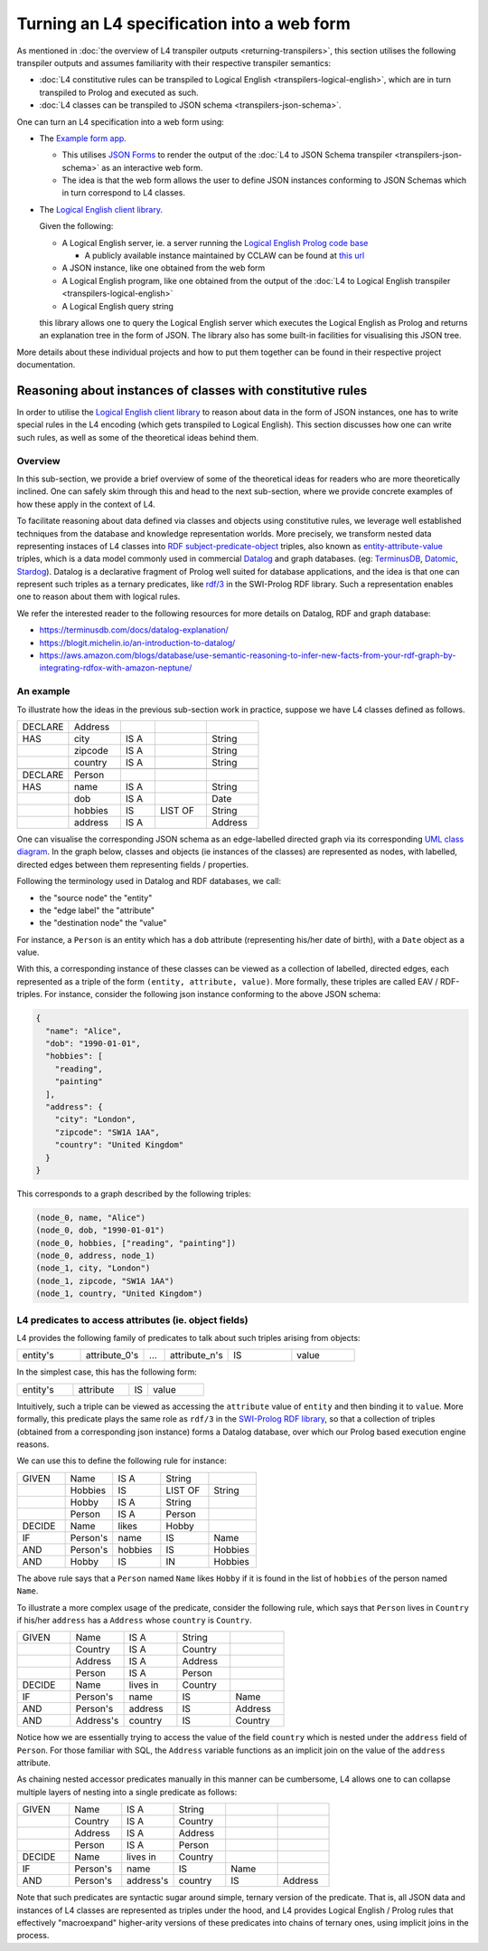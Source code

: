 ===========================================
Turning an L4 specification into a web form
===========================================

As mentioned in
:doc:`the overview of L4 transpiler outputs <returning-transpilers>`,
this section utilises the following transpiler outputs and assumes
familiarity with their respective transpiler semantics:

- :doc:`L4 constitutive rules can be transpiled to Logical English <transpilers-logical-english>`, which
  are in turn transpiled to Prolog and executed as such.

- :doc:`L4 classes can be transpiled to JSON schema <transpilers-json-schema>`.

One can turn an L4 specification into a web form using:

- The `Example form app <https://github.com/smucclaw/example-l4-form-app>`_.

  - This utilises `JSON Forms <https://jsonforms.io/>`_
    to render the output of the
    :doc:`L4 to JSON Schema transpiler <transpilers-json-schema>`
    as an interactive web form.

  - The idea is that the web form allows the user to define JSON instances
    conforming to JSON Schemas which in turn correspond to L4 classes.

- The `Logical English client library <https://github.com/smucclaw/logical-english-client>`_.

  Given the following:

  - A Logical English server, ie. a server running the
    `Logical English Prolog code base <https://github.com/smucclaw/LogicalEnglish>`_

    - A publicly available instance maintained by CCLAW can be found at
      `this url <https://le.dev.cclaw.legalese.com/>`_
  
  - A JSON instance,
    like one obtained from the web form

  - A Logical English program,
    like one obtained from the output of the
    :doc:`L4 to Logical English transpiler <transpilers-logical-english>`

  - A Logical English query string

  this library allows one to query the Logical English server
  which executes the Logical English as Prolog and returns an explanation
  tree in the form of JSON.
  The library also has some built-in facilities for visualising this JSON tree.

More details about these individual projects and how to put them together
can be found in their respective project documentation.

------------------------------------------------------------
Reasoning about instances of classes with constitutive rules
------------------------------------------------------------

In order to utilise the `Logical English client library <https://github.com/smucclaw/logical-english-client>`_
to reason about data in the form of JSON instances,
one has to write special rules in the L4 encoding
(which gets transpiled to Logical English).
This section discusses how one can write such rules, as well as some of
the theoretical ideas behind them.

Overview
--------

In this sub-section, we provide a brief overview of some of the theoretical
ideas for readers who are more theoretically inclined.
One can safely skim through this and head to the next sub-section,
where we provide concrete examples of how these apply in the context of L4.

To facilitate reasoning about data defined via classes and objects using
constitutive rules,
we leverage well established techniques from the database and knowledge representation
worlds.
More precisely, we transform nested data representing instaces of L4 classes
into
`RDF subject-predicate-object <https://www.oxfordsemantic.tech/faqs/what-is-rdf>`_
triples,
also known as `entity-attribute-value <https://en.wikipedia.org/wiki/Entity%E2%80%93attribute%E2%80%93value_model>`_
triples, which is a data model commonly used in commercial
`Datalog <https://en.wikipedia.org/wiki/Datalog>`_
and graph databases.
(eg:
`TerminusDB <https://terminusdb.com/>`_,
`Datomic <https://www.datomic.com/>`_,
`Stardog <https://www.stardog.com/>`_).
Datalog is a declarative fragment of Prolog well suited for database applications,
and the idea is that one can represent such triples as a ternary predicates,
like `rdf/3 <https://www.swi-prolog.org/pldoc/man?predicate=rdf/3>`_
in the SWI-Prolog RDF library.
Such a representation enables one to reason about them with logical rules.

We refer the interested reader to the following resources for more details on
Datalog, RDF and graph database:

- https://terminusdb.com/docs/datalog-explanation/ 
- https://blogit.michelin.io/an-introduction-to-datalog/
- https://aws.amazon.com/blogs/database/use-semantic-reasoning-to-infer-new-facts-from-your-rdf-graph-by-integrating-rdfox-with-amazon-neptune/

An example
----------

To illustrate how the ideas in the previous sub-section work in practice,
suppose we have L4 classes defined as follows.

.. csv-table::
    :widths: 15, 15, 10, 15, 15

    "DECLARE", "Address",,,
    "HAS", "city", "IS A",, "String"
    , "zipcode", "IS A",, "String"
    , "country", "IS A",, "String"
    ,,,,
    "DECLARE", "Person",,,
    "HAS", "name", "IS A",, "String"
    , "dob", "IS A",, "Date"
    , "hobbies", "IS", "LIST OF", "String"
    , "address", "IS A",, "Address"

One can visualise the corresponding JSON schema as an edge-labelled directed
graph via its corresponding
`UML class diagram <https://en.wikipedia.org/wiki/Class_diagram>`_.
In the graph below, classes and objects (ie instances of the classes)
are represented as nodes, with labelled, directed edges between them
representing fields / properties.

.. @startuml
    Address --> "1" String : city
    Address --> "1" String : zipcode
    Address --> "1" String : country
    Person --> "1" String : name
    Person --> "1" Date : date of birth
    Person --> "1" "List<String>" : hobbies
    Person --> "1" Address : address
  @enduml

.. raw:: html
    :file: ../images/expert-systems-webapp-uml-class-diagram.svg

Following the terminology used in Datalog and RDF databases, we call:

- the "source node" the "entity"
- the "edge label" the "attribute"
- the "destination node" the "value"

For instance, a ``Person`` is an entity which has a ``dob`` attribute
(representing his/her date of birth), with a ``Date`` object as a value.

With this, a corresponding instance of these classes can be viewed as a
collection of labelled, directed edges, each represented as
a triple of the form ``(entity, attribute, value)``.
More formally, these triples are called EAV / RDF-triples.
For instance, consider the following json instance conforming to the above
JSON schema:

.. code-block:: json

  {
    "name": "Alice",
    "dob": "1990-01-01",
    "hobbies": [
      "reading",
      "painting"
    ],
    "address": {
      "city": "London",
      "zipcode": "SW1A 1AA",
      "country": "United Kingdom"
    }
  }

This corresponds to a graph described by the following triples:

.. code-block:: text

  (node_0, name, "Alice")
  (node_0, dob, "1990-01-01")
  (node_0, hobbies, ["reading", "painting"])
  (node_0, address, node_1)
  (node_1, city, "London")
  (node_1, zipcode, "SW1A 1AA")
  (node_1, country, "United Kingdom")

L4 predicates to access attributes (ie. object fields)
------------------------------------------------------

L4 provides the following family of predicates to talk about such triples
arising from objects:

.. csv-table::
    :widths: 15, 15, 5, 15, 15, 15

    "entity's", "attribute_0's", "...", "attribute_n's", "IS", "value"

In the simplest case, this has the following form:

.. csv-table::
    :widths: 15, 15, 5, 15

    "entity's", "attribute", "IS", "value"

Intuitively, such a triple can be viewed as accessing the ``attribute`` value of
``entity`` and then binding it to ``value``. 
More formally, this predicate plays the same role as ``rdf/3`` in the
`SWI-Prolog RDF library <https://www.swi-prolog.org/pldoc/man?section=semweb-rdf11>`_,
so that a collection of triples
(obtained from a corresponding json instance)
forms a Datalog database, over which our Prolog based execution engine
reasons.

We can use this to define the following rule for instance:

.. csv-table::
    :widths: 15, 15, 15, 15, 15

    "GIVEN", "Name", "IS A", "String",
    , "Hobbies", "IS", "LIST OF", "String"
    , "Hobby", "IS A", "String",
    , "Person", "IS A", "Person",
    "DECIDE", "Name", "likes", "Hobby",
    "IF", "Person's", "name", "IS", "Name"
    "AND", "Person's", "hobbies", "IS", "Hobbies"
    "AND", "Hobby", "IS", "IN", "Hobbies"

The above rule says that a ``Person`` named ``Name`` likes ``Hobby``
if it is found in the list of ``hobbies`` of the person named ``Name``.

To illustrate a more complex usage of the predicate, consider the following
rule, which says that ``Person`` lives in
``Country`` if his/her ``address`` has a ``Address`` whose ``country`` is
``Country``.

.. csv-table::
    :widths: 15, 15, 15, 15, 15

    "GIVEN", "Name", "IS A", "String",
    , "Country", "IS A", "Country",
    , "Address", "IS A", "Address",
    , "Person", "IS A", "Person",
    "DECIDE", "Name", "lives in", "Country",
    "IF", "Person's", "name", "IS", "Name"
    "AND", "Person's", "address", "IS", "Address"
    "AND", "Address's", "country", "IS", "Country"

Notice how we are essentially trying to access the value of the field
``country`` which is nested under the ``address`` field of ``Person``.
For those familiar with SQL, the ``Address`` variable functions as an
implicit join on the value of the ``address`` attribute.

As chaining nested accessor predicates manually in this manner can be
cumbersome, L4 allows one to can collapse multiple layers of nesting into a
single predicate as follows:

.. csv-table::
    :widths: 15, 15, 15, 15, 15, 15

    "GIVEN", "Name", "IS A", "String",,
    , "Country", "IS A", "Country",,
    , "Address", "IS A", "Address",,
    , "Person", "IS A", "Person",,
    "DECIDE", "Name", "lives in", "Country",,
    "IF", "Person's", "name", "IS", "Name",
    "AND", "Person's", "address's", "country", "IS", "Address"

Note that such predicates are syntactic sugar around simple, ternary version
of the predicate.
That is, all JSON data and instances of L4 classes are represented as
triples under the hood, and L4 provides Logical English / Prolog rules that
effectively "macroexpand" higher-arity versions of these predicates into
chains of ternary ones, using implicit joins in the process.